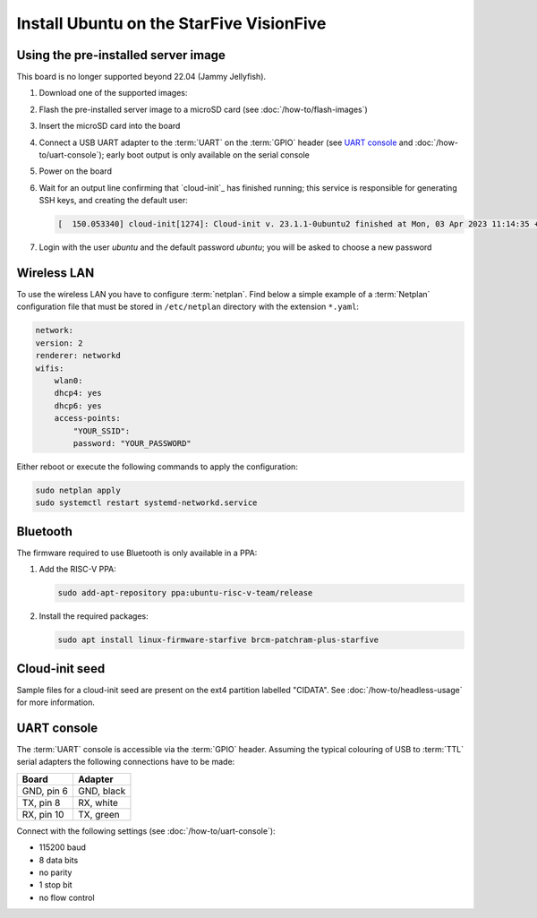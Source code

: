 =========================================
Install Ubuntu on the StarFive VisionFive
=========================================


Using the pre-installed server image
====================================

This board is no longer supported beyond 22.04 (Jammy Jellyfish).

#. Download one of the supported images:

   .. ubuntu-images::
       :releases: jammy
       :suffix: +visionfive

#. Flash the pre-installed server image to a microSD card (see
   :doc:`/how-to/flash-images`)

#. Insert the microSD card into the board

#. Connect a USB UART adapter to the :term:`UART` on the :term:`GPIO` header
   (see `UART console`_ and :doc:`/how-to/uart-console`); early boot output is
   only available on the serial console

#. Power on the board

#. Wait for an output line confirming that `cloud-init`_ has finished running;
   this service is responsible for generating SSH keys, and creating the
   default user:

   .. code-block:: text

       [  150.053340] cloud-init[1274]: Cloud-init v. 23.1.1-0ubuntu2 finished at Mon, 03 Apr 2023 11:14:35 +0000. Datasource DataSourceNoCloud [seed=/var/lib/cloud/seed/nocloud-net][dsmode=net].  Up 150.00 seconds

#. Login with the user *ubuntu* and the default password *ubuntu*; you will be
   asked to choose a new password


Wireless LAN
============

To use the wireless LAN you have to configure :term:`netplan`. Find below a
simple example of a :term:`Netplan` configuration file that must be stored in
``/etc/netplan`` directory with the extension ``*.yaml``:

.. code-block:: text

    network:
    version: 2
    renderer: networkd
    wifis:
        wlan0:
        dhcp4: yes
        dhcp6: yes
        access-points:
            "YOUR_SSID":
            password: "YOUR_PASSWORD"

Either reboot or execute the following commands to apply the configuration:

.. code-block:: text

    sudo netplan apply
    sudo systemctl restart systemd-networkd.service


Bluetooth
=========

The firmware required to use Bluetooth is only available in a PPA:

#. Add the RISC-V PPA:

   .. code-block:: text

       sudo add-apt-repository ppa:ubuntu-risc-v-team/release

#. Install the required packages:

   .. code-block:: text

       sudo apt install linux-firmware-starfive brcm-patchram-plus-starfive


Cloud-init seed
===============

Sample files for a cloud-init seed are present on the ext4 partition labelled
"CIDATA". See :doc:`/how-to/headless-usage` for more information.


UART console
============

The :term:`UART` console is accessible via the :term:`GPIO` header. Assuming
the typical colouring of USB to :term:`TTL` serial adapters the following
connections have to be made:

=========== ==========
Board       Adapter
=========== ==========
GND, pin  6 GND, black
TX,  pin  8 RX,  white
RX,  pin 10 TX,  green
=========== ==========

Connect with the following settings (see :doc:`/how-to/uart-console`):

* 115200 baud
* 8 data bits
* no parity
* 1 stop bit
* no flow control
